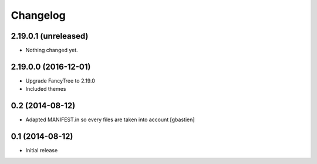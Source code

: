 Changelog
=========

2.19.0.1 (unreleased)
---------------------

- Nothing changed yet.


2.19.0.0 (2016-12-01)
---------------------

- Upgrade FancyTree to 2.19.0
- Included themes


0.2 (2014-08-12)
----------------

- Adapted MANIFEST.in so every files are taken into account
  [gbastien]


0.1 (2014-08-12)
----------------

- Initial release
